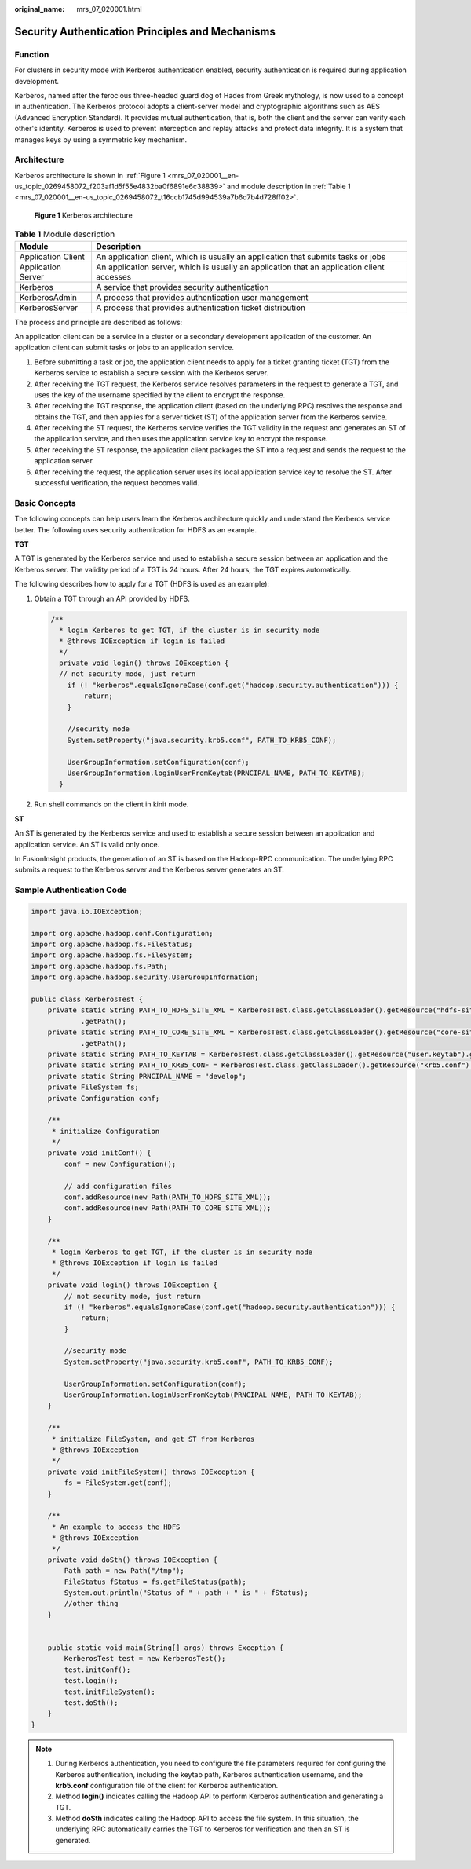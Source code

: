 :original_name: mrs_07_020001.html

.. _mrs_07_020001:

Security Authentication Principles and Mechanisms
=================================================

Function
--------

For clusters in security mode with Kerberos authentication enabled, security authentication is required during application development.

Kerberos, named after the ferocious three-headed guard dog of Hades from Greek mythology, is now used to a concept in authentication. The Kerberos protocol adopts a client-server model and cryptographic algorithms such as AES (Advanced Encryption Standard). It provides mutual authentication, that is, both the client and the server can verify each other's identity. Kerberos is used to prevent interception and replay attacks and protect data integrity. It is a system that manages keys by using a symmetric key mechanism.

Architecture
------------

Kerberos architecture is shown in :ref:`Figure 1 <mrs_07_020001__en-us_topic_0269458072_f203af1d5f55e4832ba0f6891e6c38839>` and module description in :ref:`Table 1 <mrs_07_020001__en-us_topic_0269458072_t16ccb1745d994539a7b6d7b4d728ff02>`.

.. _mrs_07_020001__en-us_topic_0269458072_f203af1d5f55e4832ba0f6891e6c38839:

.. figure:: /_static/images/en-us_image_0000001349137697.png
   :alt: **Figure 1** Kerberos architecture

   **Figure 1** Kerberos architecture

.. _mrs_07_020001__en-us_topic_0269458072_t16ccb1745d994539a7b6d7b4d728ff02:

.. table:: **Table 1** Module description

   +--------------------+--------------------------------------------------------------------------------------------+
   | Module             | Description                                                                                |
   +====================+============================================================================================+
   | Application Client | An application client, which is usually an application that submits tasks or jobs          |
   +--------------------+--------------------------------------------------------------------------------------------+
   | Application Server | An application server, which is usually an application that an application client accesses |
   +--------------------+--------------------------------------------------------------------------------------------+
   | Kerberos           | A service that provides security authentication                                            |
   +--------------------+--------------------------------------------------------------------------------------------+
   | KerberosAdmin      | A process that provides authentication user management                                     |
   +--------------------+--------------------------------------------------------------------------------------------+
   | KerberosServer     | A process that provides authentication ticket distribution                                 |
   +--------------------+--------------------------------------------------------------------------------------------+

The process and principle are described as follows:

An application client can be a service in a cluster or a secondary development application of the customer. An application client can submit tasks or jobs to an application service.

#. Before submitting a task or job, the application client needs to apply for a ticket granting ticket (TGT) from the Kerberos service to establish a secure session with the Kerberos server.
#. After receiving the TGT request, the Kerberos service resolves parameters in the request to generate a TGT, and uses the key of the username specified by the client to encrypt the response.
#. After receiving the TGT response, the application client (based on the underlying RPC) resolves the response and obtains the TGT, and then applies for a server ticket (ST) of the application server from the Kerberos service.
#. After receiving the ST request, the Kerberos service verifies the TGT validity in the request and generates an ST of the application service, and then uses the application service key to encrypt the response.
#. After receiving the ST response, the application client packages the ST into a request and sends the request to the application server.
#. After receiving the request, the application server uses its local application service key to resolve the ST. After successful verification, the request becomes valid.

Basic Concepts
--------------

The following concepts can help users learn the Kerberos architecture quickly and understand the Kerberos service better. The following uses security authentication for HDFS as an example.

**TGT**

A TGT is generated by the Kerberos service and used to establish a secure session between an application and the Kerberos server. The validity period of a TGT is 24 hours. After 24 hours, the TGT expires automatically.

The following describes how to apply for a TGT (HDFS is used as an example):

#. Obtain a TGT through an API provided by HDFS.

   .. code-block::

      /**
        * login Kerberos to get TGT, if the cluster is in security mode
        * @throws IOException if login is failed
        */
        private void login() throws IOException {
        // not security mode, just return
          if (! "kerberos".equalsIgnoreCase(conf.get("hadoop.security.authentication"))) {
              return;
          }

          //security mode
          System.setProperty("java.security.krb5.conf", PATH_TO_KRB5_CONF);

          UserGroupInformation.setConfiguration(conf);
          UserGroupInformation.loginUserFromKeytab(PRNCIPAL_NAME, PATH_TO_KEYTAB);
        }

#. Run shell commands on the client in kinit mode.

**ST**

An ST is generated by the Kerberos service and used to establish a secure session between an application and application service. An ST is valid only once.

In FusionInsight products, the generation of an ST is based on the Hadoop-RPC communication. The underlying RPC submits a request to the Kerberos server and the Kerberos server generates an ST.

Sample Authentication Code
--------------------------

.. code-block::

   import java.io.IOException;

   import org.apache.hadoop.conf.Configuration;
   import org.apache.hadoop.fs.FileStatus;
   import org.apache.hadoop.fs.FileSystem;
   import org.apache.hadoop.fs.Path;
   import org.apache.hadoop.security.UserGroupInformation;

   public class KerberosTest {
       private static String PATH_TO_HDFS_SITE_XML = KerberosTest.class.getClassLoader().getResource("hdfs-site.xml")
               .getPath();
       private static String PATH_TO_CORE_SITE_XML = KerberosTest.class.getClassLoader().getResource("core-site.xml")
               .getPath();
       private static String PATH_TO_KEYTAB = KerberosTest.class.getClassLoader().getResource("user.keytab").getPath();
       private static String PATH_TO_KRB5_CONF = KerberosTest.class.getClassLoader().getResource("krb5.conf").getPath();
       private static String PRNCIPAL_NAME = "develop";
       private FileSystem fs;
       private Configuration conf;

       /**
        * initialize Configuration
        */
       private void initConf() {
           conf = new Configuration();

           // add configuration files
           conf.addResource(new Path(PATH_TO_HDFS_SITE_XML));
           conf.addResource(new Path(PATH_TO_CORE_SITE_XML));
       }

       /**
        * login Kerberos to get TGT, if the cluster is in security mode
        * @throws IOException if login is failed
        */
       private void login() throws IOException {
           // not security mode, just return
           if (! "kerberos".equalsIgnoreCase(conf.get("hadoop.security.authentication"))) {
               return;
           }

           //security mode
           System.setProperty("java.security.krb5.conf", PATH_TO_KRB5_CONF);

           UserGroupInformation.setConfiguration(conf);
           UserGroupInformation.loginUserFromKeytab(PRNCIPAL_NAME, PATH_TO_KEYTAB);
       }

       /**
        * initialize FileSystem, and get ST from Kerberos
        * @throws IOException
        */
       private void initFileSystem() throws IOException {
           fs = FileSystem.get(conf);
       }

       /**
        * An example to access the HDFS
        * @throws IOException
        */
       private void doSth() throws IOException {
           Path path = new Path("/tmp");
           FileStatus fStatus = fs.getFileStatus(path);
           System.out.println("Status of " + path + " is " + fStatus);
           //other thing
       }


       public static void main(String[] args) throws Exception {
           KerberosTest test = new KerberosTest();
           test.initConf();
           test.login();
           test.initFileSystem();
           test.doSth();
       }
   }

.. note::

   #. During Kerberos authentication, you need to configure the file parameters required for configuring the Kerberos authentication, including the keytab path, Kerberos authentication username, and the **krb5.conf** configuration file of the client for Kerberos authentication.
   #. Method **login()** indicates calling the Hadoop API to perform Kerberos authentication and generating a TGT.
   #. Method **doSth** indicates calling the Hadoop API to access the file system. In this situation, the underlying RPC automatically carries the TGT to Kerberos for verification and then an ST is generated.
